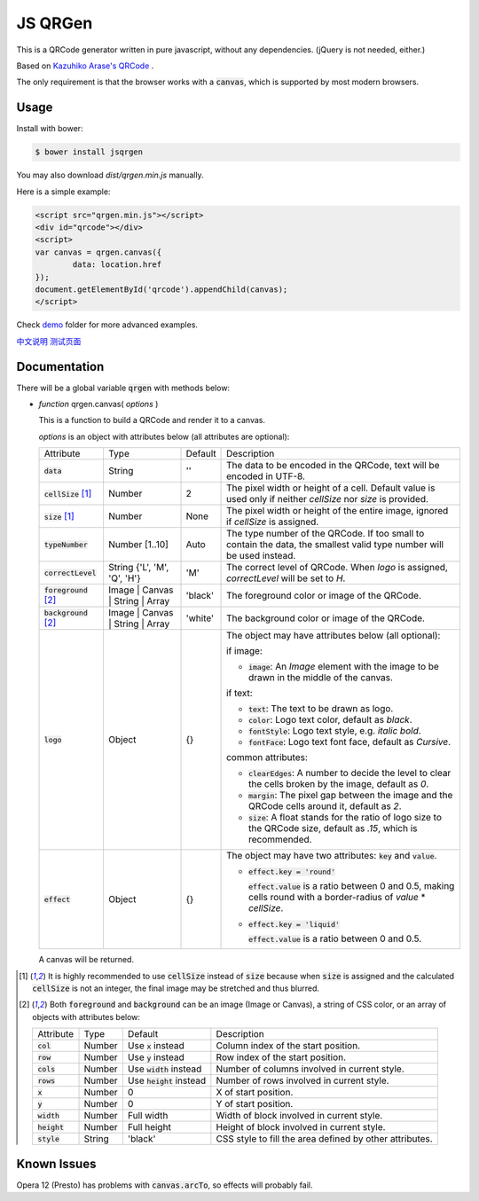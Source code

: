 JS QRGen
########

.. image:: https://img.shields.io/bower/v/jsqrgen.svg
    :alt: Bower

This is a QRCode generator written in pure javascript, without any dependencies. (jQuery is not needed, either.)

Based on `Kazuhiko Arase's QRCode <http://www.d-project.com/>`__ .

The only requirement is that the browser works with a :code:`canvas`, which is supported by most modern browsers.

Usage
-----
Install with bower:

.. code-block:: sh

    $ bower install jsqrgen

You may also download `dist/qrgen.min.js` manually.

Here is a simple example:

.. code-block:: html

    <script src="qrgen.min.js"></script>
    <div id="qrcode"></div>
    <script>
    var canvas = qrgen.canvas({
            data: location.href
    });
    document.getElementById('qrcode').appendChild(canvas);
    </script>

Check `demo <demo>`__ folder for more advanced examples.

`中文说明 <http://gerald.top/code/qrgen>`__ `测试页面 <http://gerald.top/code/qrgen-test>`__

Documentation
-------------
There will be a global variable :code:`qrgen` with methods below:

- *function* qrgen.canvas( *options* )

  This is a function to build a QRCode and render it to a canvas.

  *options* is an object with attributes below (all attributes are optional):

  .. list-table::

     * - Attribute
       - Type
       - Default
       - Description
     * - :code:`data`
       - String
       - ''
       - The data to be encoded in the QRCode, text will be encoded in UTF-8.
     * - :code:`cellSize` [#size]_
       - Number
       - 2
       - The pixel width or height of a cell. Default value is used only if neither `cellSize` nor `size` is provided.
     * - :code:`size` [#size]_
       - Number
       - None
       - The pixel width or height of the entire image, ignored if *cellSize* is assigned.
     * - :code:`typeNumber`
       - Number [1..10]
       - Auto
       - The type number of the QRCode. If too small to contain the data, the smallest valid type number will be used instead.
     * - :code:`correctLevel`
       - String {'L', 'M', 'Q', 'H'}
       - 'M'
       - The correct level of QRCode. When `logo` is assigned, `correctLevel` will be set to `H`.
     * - :code:`foreground` [#color]_
       - Image | Canvas | String | Array
       - 'black'
       - The foreground color or image of the QRCode.
     * - :code:`background` [#color]_
       - Image | Canvas | String | Array
       - 'white'
       - The background color or image of the QRCode.
     * - :code:`logo`
       - Object
       - {}
       - The object may have attributes below (all optional):

         if image:

         - :code:`image`: An *Image* element with the image to be drawn in the middle of the canvas.

         if text:

         - :code:`text`: The text to be drawn as logo.
         - :code:`color`: Logo text color, default as `black`.
         - :code:`fontStyle`: Logo text style, e.g. `italic bold`.
         - :code:`fontFace`: Logo text font face, default as `Cursive`.

         common attributes:

         - :code:`clearEdges`: A number to decide the level to clear the cells broken by the image, default as `0`.
         - :code:`margin`: The pixel gap between the image and the QRCode cells around it, default as `2`.
         - :code:`size`: A float stands for the ratio of logo size to the QRCode size, default as `.15`, which is recommended.

     * - :code:`effect`
       - Object
       - {}
       - The object may have two attributes: :code:`key` and :code:`value`.

         - :code:`effect.key = 'round'`

           :code:`effect.value` is a ratio between 0 and 0.5, making cells round with a border-radius of `value` * `cellSize`.

         - :code:`effect.key = 'liquid'`

           :code:`effect.value` is a ratio between 0 and 0.5.

  A canvas will be returned.

.. [#size] It is highly recommended to use :code:`cellSize` instead of :code:`size` because when :code:`size` is assigned and the calculated :code:`cellSize` is not an integer, the final image may be stretched and thus blurred.

.. [#color] Both :code:`foreground` and :code:`background` can be an image (Image or Canvas), a string of CSS color, or an array of objects with attributes below:

   .. list-table::

      * - Attribute
        - Type
        - Default
        - Description
      * - :code:`col`
        - Number
        - Use :code:`x` instead
        - Column index of the start position.
      * - :code:`row`
        - Number
        - Use :code:`y` instead
        - Row index of the start position.
      * - :code:`cols`
        - Number
        - Use :code:`width` instead
        - Number of columns involved in current style.
      * - :code:`rows`
        - Number
        - Use :code:`height` instead
        - Number of rows involved in current style.
      * - :code:`x`
        - Number
        - 0
        - X of start position.
      * - :code:`y`
        - Number
        - 0
        - Y of start position.
      * - :code:`width`
        - Number
        - Full width
        - Width of block involved in current style.
      * - :code:`height`
        - Number
        - Full height
        - Height of block involved in current style.
      * - :code:`style`
        - String
        - 'black'
        - CSS style to fill the area defined by other attributes.

Known Issues
------------
Opera 12 (Presto) has problems with :code:`canvas.arcTo`, so effects will probably fail.
